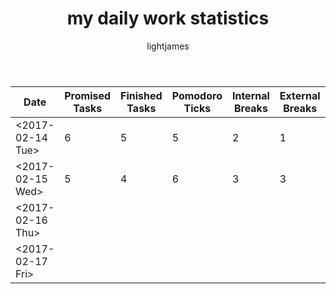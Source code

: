 #+TITLE: my daily work statistics
#+AUTHOR: lightjames

|------------------+----------------+----------------+----------------+-----------------+-----------------+--------------+--------------+--------------|
| Date             | Promised Tasks | Finished Tasks | Pomodoro Ticks | Internal Breaks | External Breaks | 1st Reassess | 2nd Reassess | 3rd Reassess |
|------------------+----------------+----------------+----------------+-----------------+-----------------+--------------+--------------+--------------|
| <2017-02-14 Tue> |              6 |              5 |              5 |               2 |               1 |            0 |            0 |            0 |
| <2017-02-15 Wed> |              5 |              4 |              6 |               3 |               3 |            0 |            0 |            0 |
| <2017-02-16 Thu> |                |                |                |                 |                 |              |              |              |
| <2017-02-17 Fri> |                |                |                |                 |                 |              |              |              |
